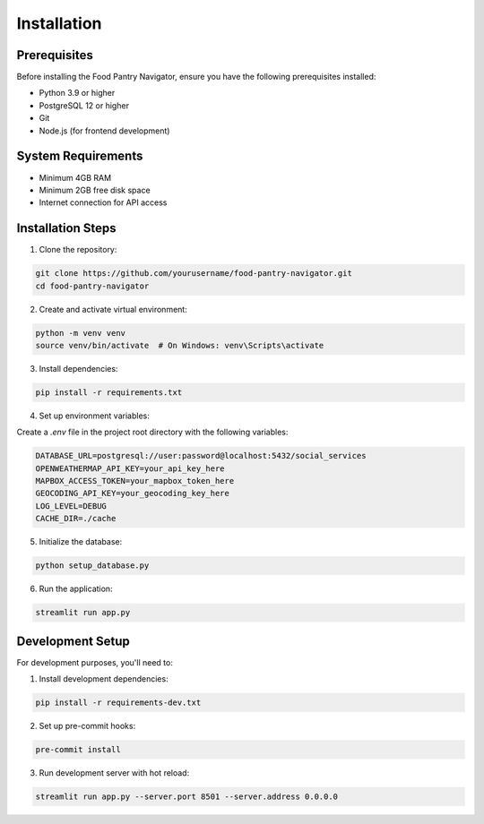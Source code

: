 Installation
============

Prerequisites
-------------

Before installing the Food Pantry Navigator, ensure you have the following prerequisites installed:

* Python 3.9 or higher
* PostgreSQL 12 or higher
* Git
* Node.js (for frontend development)

System Requirements
-------------------

* Minimum 4GB RAM
* Minimum 2GB free disk space
* Internet connection for API access

Installation Steps
------------------

1. Clone the repository:

.. code-block:: bash

   git clone https://github.com/yourusername/food-pantry-navigator.git
   cd food-pantry-navigator

2. Create and activate virtual environment:

.. code-block:: bash

   python -m venv venv
   source venv/bin/activate  # On Windows: venv\Scripts\activate

3. Install dependencies:

.. code-block:: bash

   pip install -r requirements.txt

4. Set up environment variables:

Create a `.env` file in the project root directory with the following variables:

.. code-block:: text

   DATABASE_URL=postgresql://user:password@localhost:5432/social_services
   OPENWEATHERMAP_API_KEY=your_api_key_here
   MAPBOX_ACCESS_TOKEN=your_mapbox_token_here
   GEOCODING_API_KEY=your_geocoding_key_here
   LOG_LEVEL=DEBUG
   CACHE_DIR=./cache

5. Initialize the database:

.. code-block:: bash

   python setup_database.py

6. Run the application:

.. code-block:: bash

   streamlit run app.py

Development Setup
----------------

For development purposes, you'll need to:

1. Install development dependencies:

.. code-block:: bash

   pip install -r requirements-dev.txt

2. Set up pre-commit hooks:

.. code-block:: bash

   pre-commit install

3. Run development server with hot reload:

.. code-block:: bash

   streamlit run app.py --server.port 8501 --server.address 0.0.0.0
